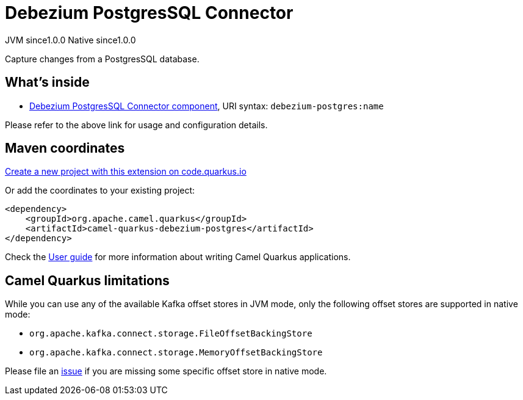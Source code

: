 // Do not edit directly!
// This file was generated by camel-quarkus-maven-plugin:update-extension-doc-page
= Debezium PostgresSQL Connector
:page-aliases: extensions/debezium-postgres.adoc
:linkattrs:
:cq-artifact-id: camel-quarkus-debezium-postgres
:cq-native-supported: true
:cq-status: Stable
:cq-status-deprecation: Stable
:cq-description: Capture changes from a PostgresSQL database.
:cq-deprecated: false
:cq-jvm-since: 1.0.0
:cq-native-since: 1.0.0

[.badges]
[.badge-key]##JVM since##[.badge-supported]##1.0.0## [.badge-key]##Native since##[.badge-supported]##1.0.0##

Capture changes from a PostgresSQL database.

== What's inside

* xref:{cq-camel-components}::debezium-postgres-component.adoc[Debezium PostgresSQL Connector component], URI syntax: `debezium-postgres:name`

Please refer to the above link for usage and configuration details.

== Maven coordinates

https://code.quarkus.io/?extension-search=camel-quarkus-debezium-postgres[Create a new project with this extension on code.quarkus.io, window="_blank"]

Or add the coordinates to your existing project:

[source,xml]
----
<dependency>
    <groupId>org.apache.camel.quarkus</groupId>
    <artifactId>camel-quarkus-debezium-postgres</artifactId>
</dependency>
----

Check the xref:user-guide/index.adoc[User guide] for more information about writing Camel Quarkus applications.

== Camel Quarkus limitations

While you can use any of the available Kafka offset stores in JVM mode, only the following offset stores are supported
in native mode:

* `org.apache.kafka.connect.storage.FileOffsetBackingStore`
* `org.apache.kafka.connect.storage.MemoryOffsetBackingStore`

Please file an https://github.com/apache/camel-quarkus/issues/new[issue] if you are missing some specific offset store
in native mode.

